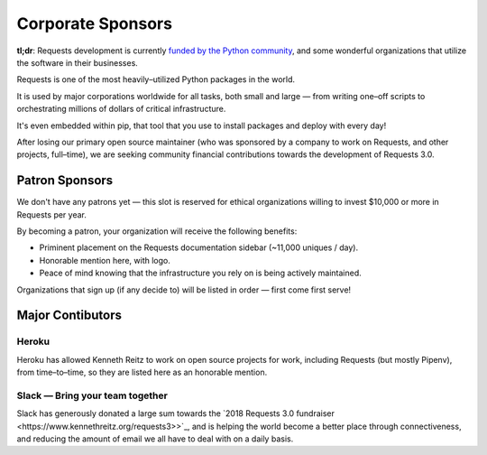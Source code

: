 Corporate Sponsors
==================

**tl;dr**: Requests development is currently `funded by the Python community <https://www.kennethreitz.org/requests3>`_, and
some wonderful organizations that utilize the software in their businesses.

Requests is one of the most heavily–utilized Python packages in the world.

It is used by major corporations worldwide for all tasks, both small and large — from writing one–off scripts to orchestrating millions of dollars of critical infrastructure.

It's even embedded within pip, that tool that you use to install packages and deploy with every day!

After losing our primary open source maintainer (who was sponsored by a company to work on Requests, and other projects, full–time), we are seeking community financial contributions towards the development of Requests 3.0.

Patron Sponsors
----------------

We don't have any patrons yet — this slot is reserved for ethical organizations willing to invest $10,000 or more in Requests per year.

By becoming a patron, your organization will receive the following benefits:

- Priminent placement on the Requests documentation sidebar (~11,000 uniques / day).
- Honorable mention here, with logo.
- Peace of mind knowing that the infrastructure you rely on is being actively maintained.

Organizations that sign up (if any decide to) will be listed in order — first come first serve!

Major Contibutors
-----------------

Heroku
//////

Heroku has allowed Kenneth Reitz to work on open source projects for work,
including Requests (but mostly Pipenv), from time–to–time, so they are listed
here as an honorable mention.

Slack — Bring your team together
////////////////////////////////

Slack has generously donated a large sum towards the `2018 Requests 3.0 fundraiser <https://www.kennethreitz.org/requests3>>`_,
and is helping the world become a better place through connectiveness, and reducing the amount of email we all have
to deal with on a daily basis.

